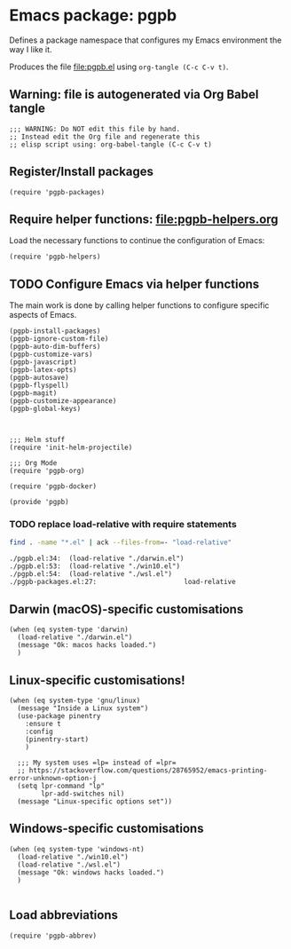 #+PROPERTY: header-args :results verbatim :tangle pgpb.el :session pgpb :cache no
#+auto_tangle: t


* Emacs package: pgpb

  Defines a package namespace that configures my Emacs environment the
  way I like it.

  Produces the file [[file:pgpb.el]] using =org-tangle (C-c C-v t)=.
  
  
** Warning: file is autogenerated via Org Babel tangle

   #+begin_src elisp
     ;;; WARNING: Do NOT edit this file by hand.
     ;; Instead edit the Org file and regenerate this
     ;; elisp script using: org-babel-tangle (C-c C-v t)
     #+end_src


** Register/Install packages 

   #+begin_src elisp
     (require 'pgpb-packages)
   #+end_src
   

** Require helper functions: [[file:pgpb-helpers.org]]

   Load the necessary functions to continue the configuration of
   Emacs:
   
   #+begin_src elisp
     (require 'pgpb-helpers)
   #+end_src


** TODO Configure Emacs via helper functions

   The main work is done by calling helper functions to configure
   specific aspects of Emacs.

   #+begin_src elisp
     (pgpb-install-packages)
     (pgpb-ignore-custom-file)
     (pgpb-auto-dim-buffers)
     (pgpb-customize-vars)
     (pgpb-javascript)
     (pgpb-latex-opts)
     (pgpb-autosave)
     (pgpb-flyspell)
     (pgpb-magit)
     (pgpb-customize-appearance)
     (pgpb-global-keys)



     ;;; Helm stuff
     (require 'init-helm-projectile)

     ;;; Org Mode
     (require 'pgpb-org)

     (require 'pgpb-docker)

     (provide 'pgpb)
   #+end_src


*** TODO replace load-relative with require statements

    #+begin_src bash :session none :tangle no
      find . -name "*.el" | ack --files-from=- "load-relative" 
    #+end_src

    #+RESULTS:
    : ./pgpb.el:34:  (load-relative "./darwin.el")
    : ./pgpb.el:53:  (load-relative "./win10.el")
    : ./pgpb.el:54:  (load-relative "./wsl.el")
    : ./pgpb-packages.el:27:                      load-relative


** Darwin (macOS)-specific customisations

   #+begin_src elisp
     (when (eq system-type 'darwin)
       (load-relative "./darwin.el")
       (message "Ok: macos hacks loaded.")
       )
   #+end_src


** Linux-specific customisations!

   #+begin_src elisp
     (when (eq system-type 'gnu/linux)
       (message "Inside a Linux system")
       (use-package pinentry
         :ensure t
         :config
         (pinentry-start)
         )

       ;;; My system uses =lp= instead of =lpr=
       ;; https://stackoverflow.com/questions/28765952/emacs-printing-error-unknown-option-j
       (setq lpr-command "lp"
             lpr-add-switches nil)
       (message "Linux-specific options set"))
   #+end_src


** Windows-specific customisations

   #+begin_src elisp
     (when (eq system-type 'windows-nt)
       (load-relative "./win10.el")
       (load-relative "./wsl.el")
       (message "Ok: windows hacks loaded.")
       )

   #+end_src


** Load abbreviations

   #+begin_src elisp
     (require 'pgpb-abbrev)
   #+end_src
   

